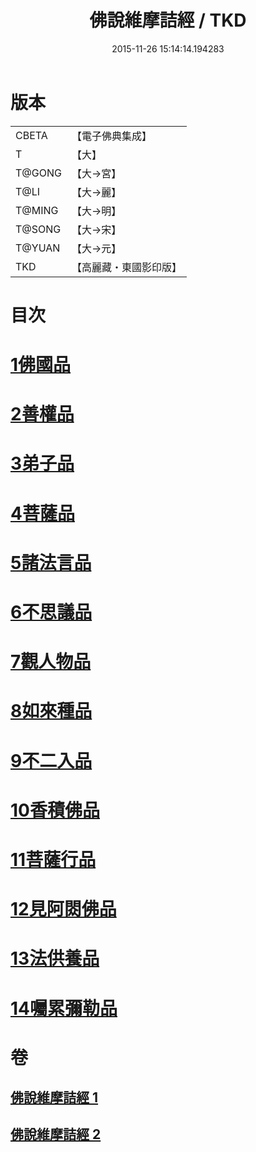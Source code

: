 #+TITLE: 佛說維摩詰經 / TKD
#+DATE: 2015-11-26 15:14:14.194283
* 版本
 |     CBETA|【電子佛典集成】|
 |         T|【大】     |
 |    T@GONG|【大→宮】   |
 |      T@LI|【大→麗】   |
 |    T@MING|【大→明】   |
 |    T@SONG|【大→宋】   |
 |    T@YUAN|【大→元】   |
 |       TKD|【高麗藏・東國影印版】|

* 目次
* [[file:KR6i0075_001.txt::001-0519a8][1佛國品]]
* [[file:KR6i0075_001.txt::0520c23][2善權品]]
* [[file:KR6i0075_001.txt::0521b28][3弟子品]]
* [[file:KR6i0075_001.txt::0523c14][4菩薩品]]
* [[file:KR6i0075_001.txt::0525b17][5諸法言品]]
* [[file:KR6i0075_001.txt::0527a15][6不思議品]]
* [[file:KR6i0075_002.txt::002-0528a10][7觀人物品]]
* [[file:KR6i0075_002.txt::0529b15][8如來種品]]
* [[file:KR6i0075_002.txt::0530c23][9不二入品]]
* [[file:KR6i0075_002.txt::0532a3][10香積佛品]]
* [[file:KR6i0075_002.txt::0533a12][11菩薩行品]]
* [[file:KR6i0075_002.txt::0534b17][12見阿閦佛品]]
* [[file:KR6i0075_002.txt::0535b11][13法供養品]]
* [[file:KR6i0075_002.txt::0536b10][14囑累彌勒品]]
* 卷
** [[file:KR6i0075_001.txt][佛說維摩詰經 1]]
** [[file:KR6i0075_002.txt][佛說維摩詰經 2]]
